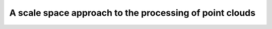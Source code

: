 ================================================================================
A scale space approach  to the processing of point clouds
================================================================================

.. TODO to finish

